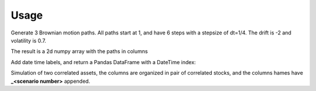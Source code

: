Usage
=====

Generate 3 Brownian motion paths. All paths start at 1, and have 6 steps with
a stepsize of dt=1/4. The drift is -2 and volatility is 0.7.

The result is a 2d numpy array with the paths in columns

.. exec_code::

    from quantfinlib.sim import BrownianMotion

    bm = BrownianMotion(drift=-2, vol=0.7)
    paths = bm.path_sample(x0=1, dt=1/4, num_steps=6, num_paths=3)

    print(paths)
  

Add date time labels, and return a Pandas DataFrame with a DateTime index:

.. exec_code::

    from quantfinlib.sim import BrownianMotion

    bm = BrownianMotion(drift=-2, vol=0.7)

    paths = bm.path_sample(
        x0=1, dt=1/4, num_steps=6, num_paths=3, 
        label_start='2000-01-01', 
        label_freq='D'
    )

    print(paths)

Simulation of two correlated assets, the columns are organized in pair of
correlated stocks, and the columns hames have **_<scenario number>** appended.

.. exec_code::

    from quantfinlib.sim import BrownianMotion

    bm = BrownianMotion(
        drift=[0.05, 0.05], 
        vol=[0.5, 0.5], 
        cor=[[1, 0.4], [0.4, 1]]
        )
    
    paths = bm.path_sample(
        x0=[1, 2], dt=1/4, num_steps=6, num_paths=3, 
        label_start='2000-01-01', 
        label_freq='D'
        )

    print(paths)